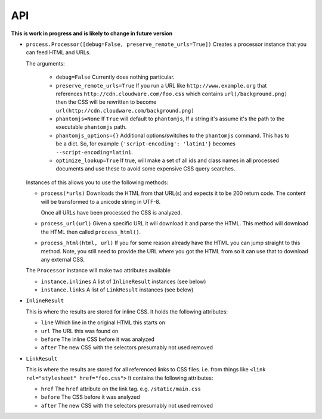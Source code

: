 .. index:: api

.. _api-chapter:

API
===

**This is work in progress and is likely to change in future version**

* ``process.Processor([debug=False, preserve_remote_urls=True])``
  Creates a processor instance that you can feed HTML and URLs.

  The arguments:

    * ``debug=False``
      Currently does nothing particular.

    * ``preserve_remote_urls=True``
      If you run a URL like ``http://www.example.org`` that references
      ``http://cdn.cloudware.com/foo.css`` which contains
      ``url(/background.png)`` then the CSS will be rewritten to become
      ``url(http://cdn.cloudware.com/background.png)``

    * ``phantomjs=None``
      If ``True`` will default to ``phantomjs``, If a string it's
      assume it's the path to the executable ``phantomjs`` path.

    * ``phantomjs_options={}``
      Additional options/switches to the ``phantomjs`` command. This
      has to be a dict. So, for example ``{'script-encoding': 'latin1'}``
      becomes ``--script-encoding=latin1``.

    * ``optimize_lookup=True``
      If true, will make a set of all ids and class names in all
      processed documents and use these to avoid some expensive CSS
      query searches.

  Instances of this allows you to use the following methods:

  * ``process(*urls)``
    Downloads the HTML from that URL(s) and expects it to be 200 return
    code. The content will be transformed to a unicode string in UTF-8.

    Once all URLs have been processed the CSS is analyzed.

  * ``process_url(url)``
    Given a specific URL it will download it and parse the HTML. This
    method will download the HTML then called ``process_html()``.

  * ``process_html(html, url)``
    If you for some reason already have the HTML you can jump straight
    to this method. Note, you still need to provide the URL where you
    got the HTML from so it can use that to download any external CSS.

  The ``Processor`` instance will make two attributes available

  * ``instance.inlines``
    A list of ``InlineResult`` instances (see below)

  * ``instance.links``
    A list of ``LinkResult`` instances (see below)


* ``InlineResult``

  This is where the results are stored for inline CSS. It holds the
  following attributes:

  * ``line``
    Which line in the original HTML this starts on

  * ``url``
    The URL this was found on

  * ``before``
    The inline CSS before it was analyzed

  * ``after``
    The new CSS with the selectors presumably not used removed


* ``LinkResult``

  This is where the results are stored for all referenced links to CSS
  files. i.e. from things like ``<link rel="stylesheet"
  href="foo.css">``
  It contains the following attributes:

  * ``href``
    The ``href`` attribute on the link tag. e.g. ``/static/main.css``

  * ``before``
    The CSS before it was analyzed

  * ``after``
    The new CSS with the selectors presumably not used removed
